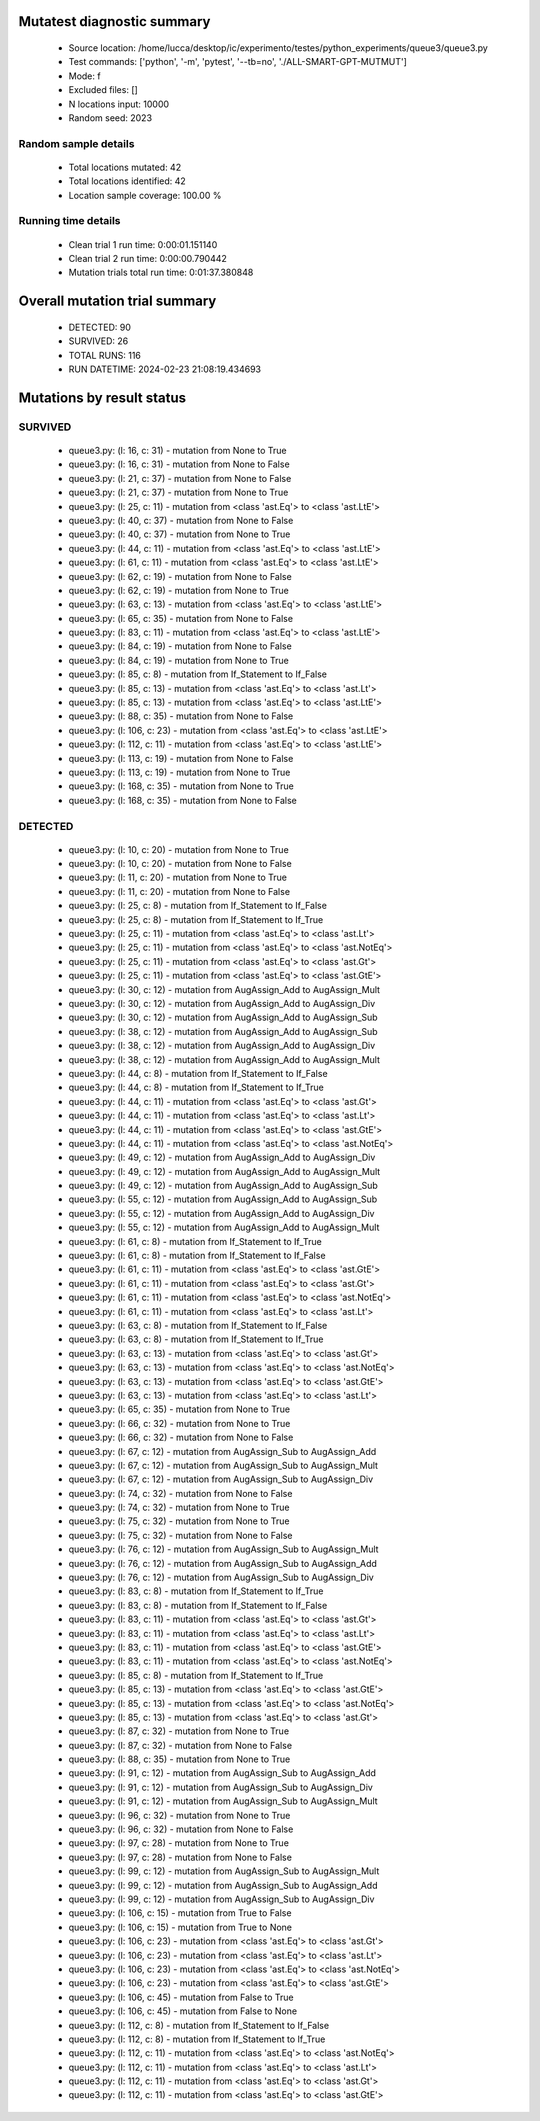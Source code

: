 Mutatest diagnostic summary
===========================
 - Source location: /home/lucca/desktop/ic/experimento/testes/python_experiments/queue3/queue3.py
 - Test commands: ['python', '-m', 'pytest', '--tb=no', './ALL-SMART-GPT-MUTMUT']
 - Mode: f
 - Excluded files: []
 - N locations input: 10000
 - Random seed: 2023

Random sample details
---------------------
 - Total locations mutated: 42
 - Total locations identified: 42
 - Location sample coverage: 100.00 %


Running time details
--------------------
 - Clean trial 1 run time: 0:00:01.151140
 - Clean trial 2 run time: 0:00:00.790442
 - Mutation trials total run time: 0:01:37.380848

Overall mutation trial summary
==============================
 - DETECTED: 90
 - SURVIVED: 26
 - TOTAL RUNS: 116
 - RUN DATETIME: 2024-02-23 21:08:19.434693


Mutations by result status
==========================


SURVIVED
--------
 - queue3.py: (l: 16, c: 31) - mutation from None to True
 - queue3.py: (l: 16, c: 31) - mutation from None to False
 - queue3.py: (l: 21, c: 37) - mutation from None to False
 - queue3.py: (l: 21, c: 37) - mutation from None to True
 - queue3.py: (l: 25, c: 11) - mutation from <class 'ast.Eq'> to <class 'ast.LtE'>
 - queue3.py: (l: 40, c: 37) - mutation from None to False
 - queue3.py: (l: 40, c: 37) - mutation from None to True
 - queue3.py: (l: 44, c: 11) - mutation from <class 'ast.Eq'> to <class 'ast.LtE'>
 - queue3.py: (l: 61, c: 11) - mutation from <class 'ast.Eq'> to <class 'ast.LtE'>
 - queue3.py: (l: 62, c: 19) - mutation from None to False
 - queue3.py: (l: 62, c: 19) - mutation from None to True
 - queue3.py: (l: 63, c: 13) - mutation from <class 'ast.Eq'> to <class 'ast.LtE'>
 - queue3.py: (l: 65, c: 35) - mutation from None to False
 - queue3.py: (l: 83, c: 11) - mutation from <class 'ast.Eq'> to <class 'ast.LtE'>
 - queue3.py: (l: 84, c: 19) - mutation from None to False
 - queue3.py: (l: 84, c: 19) - mutation from None to True
 - queue3.py: (l: 85, c: 8) - mutation from If_Statement to If_False
 - queue3.py: (l: 85, c: 13) - mutation from <class 'ast.Eq'> to <class 'ast.Lt'>
 - queue3.py: (l: 85, c: 13) - mutation from <class 'ast.Eq'> to <class 'ast.LtE'>
 - queue3.py: (l: 88, c: 35) - mutation from None to False
 - queue3.py: (l: 106, c: 23) - mutation from <class 'ast.Eq'> to <class 'ast.LtE'>
 - queue3.py: (l: 112, c: 11) - mutation from <class 'ast.Eq'> to <class 'ast.LtE'>
 - queue3.py: (l: 113, c: 19) - mutation from None to False
 - queue3.py: (l: 113, c: 19) - mutation from None to True
 - queue3.py: (l: 168, c: 35) - mutation from None to True
 - queue3.py: (l: 168, c: 35) - mutation from None to False


DETECTED
--------
 - queue3.py: (l: 10, c: 20) - mutation from None to True
 - queue3.py: (l: 10, c: 20) - mutation from None to False
 - queue3.py: (l: 11, c: 20) - mutation from None to True
 - queue3.py: (l: 11, c: 20) - mutation from None to False
 - queue3.py: (l: 25, c: 8) - mutation from If_Statement to If_False
 - queue3.py: (l: 25, c: 8) - mutation from If_Statement to If_True
 - queue3.py: (l: 25, c: 11) - mutation from <class 'ast.Eq'> to <class 'ast.Lt'>
 - queue3.py: (l: 25, c: 11) - mutation from <class 'ast.Eq'> to <class 'ast.NotEq'>
 - queue3.py: (l: 25, c: 11) - mutation from <class 'ast.Eq'> to <class 'ast.Gt'>
 - queue3.py: (l: 25, c: 11) - mutation from <class 'ast.Eq'> to <class 'ast.GtE'>
 - queue3.py: (l: 30, c: 12) - mutation from AugAssign_Add to AugAssign_Mult
 - queue3.py: (l: 30, c: 12) - mutation from AugAssign_Add to AugAssign_Div
 - queue3.py: (l: 30, c: 12) - mutation from AugAssign_Add to AugAssign_Sub
 - queue3.py: (l: 38, c: 12) - mutation from AugAssign_Add to AugAssign_Sub
 - queue3.py: (l: 38, c: 12) - mutation from AugAssign_Add to AugAssign_Div
 - queue3.py: (l: 38, c: 12) - mutation from AugAssign_Add to AugAssign_Mult
 - queue3.py: (l: 44, c: 8) - mutation from If_Statement to If_False
 - queue3.py: (l: 44, c: 8) - mutation from If_Statement to If_True
 - queue3.py: (l: 44, c: 11) - mutation from <class 'ast.Eq'> to <class 'ast.Gt'>
 - queue3.py: (l: 44, c: 11) - mutation from <class 'ast.Eq'> to <class 'ast.Lt'>
 - queue3.py: (l: 44, c: 11) - mutation from <class 'ast.Eq'> to <class 'ast.GtE'>
 - queue3.py: (l: 44, c: 11) - mutation from <class 'ast.Eq'> to <class 'ast.NotEq'>
 - queue3.py: (l: 49, c: 12) - mutation from AugAssign_Add to AugAssign_Div
 - queue3.py: (l: 49, c: 12) - mutation from AugAssign_Add to AugAssign_Mult
 - queue3.py: (l: 49, c: 12) - mutation from AugAssign_Add to AugAssign_Sub
 - queue3.py: (l: 55, c: 12) - mutation from AugAssign_Add to AugAssign_Sub
 - queue3.py: (l: 55, c: 12) - mutation from AugAssign_Add to AugAssign_Div
 - queue3.py: (l: 55, c: 12) - mutation from AugAssign_Add to AugAssign_Mult
 - queue3.py: (l: 61, c: 8) - mutation from If_Statement to If_True
 - queue3.py: (l: 61, c: 8) - mutation from If_Statement to If_False
 - queue3.py: (l: 61, c: 11) - mutation from <class 'ast.Eq'> to <class 'ast.GtE'>
 - queue3.py: (l: 61, c: 11) - mutation from <class 'ast.Eq'> to <class 'ast.Gt'>
 - queue3.py: (l: 61, c: 11) - mutation from <class 'ast.Eq'> to <class 'ast.NotEq'>
 - queue3.py: (l: 61, c: 11) - mutation from <class 'ast.Eq'> to <class 'ast.Lt'>
 - queue3.py: (l: 63, c: 8) - mutation from If_Statement to If_False
 - queue3.py: (l: 63, c: 8) - mutation from If_Statement to If_True
 - queue3.py: (l: 63, c: 13) - mutation from <class 'ast.Eq'> to <class 'ast.Gt'>
 - queue3.py: (l: 63, c: 13) - mutation from <class 'ast.Eq'> to <class 'ast.NotEq'>
 - queue3.py: (l: 63, c: 13) - mutation from <class 'ast.Eq'> to <class 'ast.GtE'>
 - queue3.py: (l: 63, c: 13) - mutation from <class 'ast.Eq'> to <class 'ast.Lt'>
 - queue3.py: (l: 65, c: 35) - mutation from None to True
 - queue3.py: (l: 66, c: 32) - mutation from None to True
 - queue3.py: (l: 66, c: 32) - mutation from None to False
 - queue3.py: (l: 67, c: 12) - mutation from AugAssign_Sub to AugAssign_Add
 - queue3.py: (l: 67, c: 12) - mutation from AugAssign_Sub to AugAssign_Mult
 - queue3.py: (l: 67, c: 12) - mutation from AugAssign_Sub to AugAssign_Div
 - queue3.py: (l: 74, c: 32) - mutation from None to False
 - queue3.py: (l: 74, c: 32) - mutation from None to True
 - queue3.py: (l: 75, c: 32) - mutation from None to True
 - queue3.py: (l: 75, c: 32) - mutation from None to False
 - queue3.py: (l: 76, c: 12) - mutation from AugAssign_Sub to AugAssign_Mult
 - queue3.py: (l: 76, c: 12) - mutation from AugAssign_Sub to AugAssign_Add
 - queue3.py: (l: 76, c: 12) - mutation from AugAssign_Sub to AugAssign_Div
 - queue3.py: (l: 83, c: 8) - mutation from If_Statement to If_True
 - queue3.py: (l: 83, c: 8) - mutation from If_Statement to If_False
 - queue3.py: (l: 83, c: 11) - mutation from <class 'ast.Eq'> to <class 'ast.Gt'>
 - queue3.py: (l: 83, c: 11) - mutation from <class 'ast.Eq'> to <class 'ast.Lt'>
 - queue3.py: (l: 83, c: 11) - mutation from <class 'ast.Eq'> to <class 'ast.GtE'>
 - queue3.py: (l: 83, c: 11) - mutation from <class 'ast.Eq'> to <class 'ast.NotEq'>
 - queue3.py: (l: 85, c: 8) - mutation from If_Statement to If_True
 - queue3.py: (l: 85, c: 13) - mutation from <class 'ast.Eq'> to <class 'ast.GtE'>
 - queue3.py: (l: 85, c: 13) - mutation from <class 'ast.Eq'> to <class 'ast.NotEq'>
 - queue3.py: (l: 85, c: 13) - mutation from <class 'ast.Eq'> to <class 'ast.Gt'>
 - queue3.py: (l: 87, c: 32) - mutation from None to True
 - queue3.py: (l: 87, c: 32) - mutation from None to False
 - queue3.py: (l: 88, c: 35) - mutation from None to True
 - queue3.py: (l: 91, c: 12) - mutation from AugAssign_Sub to AugAssign_Add
 - queue3.py: (l: 91, c: 12) - mutation from AugAssign_Sub to AugAssign_Div
 - queue3.py: (l: 91, c: 12) - mutation from AugAssign_Sub to AugAssign_Mult
 - queue3.py: (l: 96, c: 32) - mutation from None to True
 - queue3.py: (l: 96, c: 32) - mutation from None to False
 - queue3.py: (l: 97, c: 28) - mutation from None to True
 - queue3.py: (l: 97, c: 28) - mutation from None to False
 - queue3.py: (l: 99, c: 12) - mutation from AugAssign_Sub to AugAssign_Mult
 - queue3.py: (l: 99, c: 12) - mutation from AugAssign_Sub to AugAssign_Add
 - queue3.py: (l: 99, c: 12) - mutation from AugAssign_Sub to AugAssign_Div
 - queue3.py: (l: 106, c: 15) - mutation from True to False
 - queue3.py: (l: 106, c: 15) - mutation from True to None
 - queue3.py: (l: 106, c: 23) - mutation from <class 'ast.Eq'> to <class 'ast.Gt'>
 - queue3.py: (l: 106, c: 23) - mutation from <class 'ast.Eq'> to <class 'ast.Lt'>
 - queue3.py: (l: 106, c: 23) - mutation from <class 'ast.Eq'> to <class 'ast.NotEq'>
 - queue3.py: (l: 106, c: 23) - mutation from <class 'ast.Eq'> to <class 'ast.GtE'>
 - queue3.py: (l: 106, c: 45) - mutation from False to True
 - queue3.py: (l: 106, c: 45) - mutation from False to None
 - queue3.py: (l: 112, c: 8) - mutation from If_Statement to If_False
 - queue3.py: (l: 112, c: 8) - mutation from If_Statement to If_True
 - queue3.py: (l: 112, c: 11) - mutation from <class 'ast.Eq'> to <class 'ast.NotEq'>
 - queue3.py: (l: 112, c: 11) - mutation from <class 'ast.Eq'> to <class 'ast.Lt'>
 - queue3.py: (l: 112, c: 11) - mutation from <class 'ast.Eq'> to <class 'ast.Gt'>
 - queue3.py: (l: 112, c: 11) - mutation from <class 'ast.Eq'> to <class 'ast.GtE'>